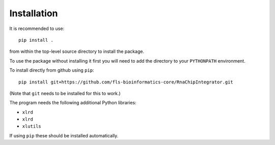 Installation
============

It is recommended to use::

    pip install .

from within the top-level source directory to install the package.

To use the package without installing it first you will need to add the
directory to your ``PYTHONPATH`` environment.

To install directly from github using ``pip``::

    pip install git+https://github.com/fls-bioinformatics-core/RnaChipIntegrator.git

(Note that ``git`` needs to be installed for this to work.)

The program needs the following additional Python libraries:

- ``xlrd``
- ``xlrd``
- ``xlutils``

If using ``pip`` these should be installed automatically.
